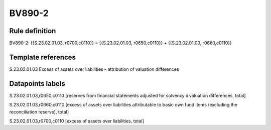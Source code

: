 =======
BV890-2
=======

Rule definition
---------------

BV890-2: {{S.23.02.01.03, r0700,c0110}} = {{S.23.02.01.03, r0650,c0110}} + {{S.23.02.01.03, r0660,c0110}}


Template references
-------------------

S.23.02.01.03 Excess of assets over liabilities - attribution of valuation differences


Datapoints labels
-----------------

S.23.02.01.03,r0650,c0110 [reserves from financial statements adjusted for solvency ii valuation differences, total]

S.23.02.01.03,r0660,c0110 [excess of assets over liabilities attributable to basic own fund items (excluding the reconciliation reserve), total]

S.23.02.01.03,r0700,c0110 [excess of assets over liabilities, total]



